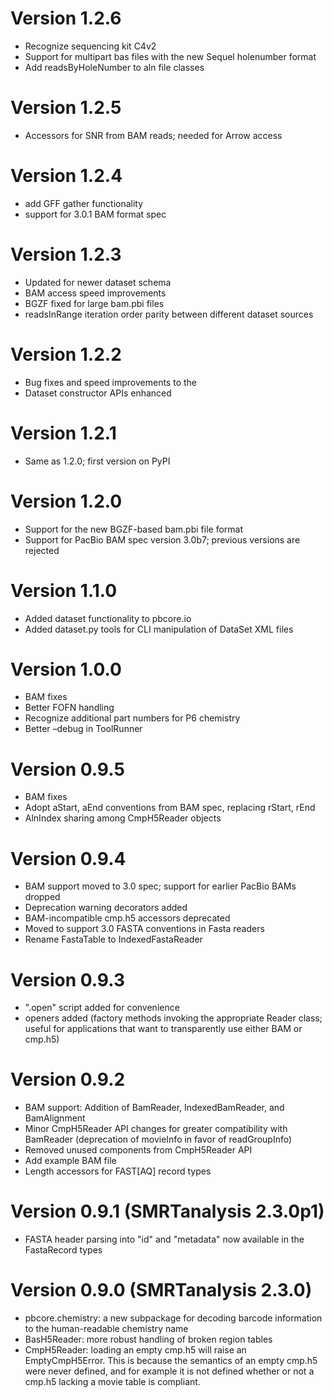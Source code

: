 * Version 1.2.6
  - Recognize sequencing kit C4v2
  - Support for multipart bas files with the new Sequel holenumber format
  - Add readsByHoleNumber to aln file classes
* Version 1.2.5
- Accessors for SNR from BAM reads; needed for Arrow access

* Version 1.2.4
- add GFF gather functionality
- support for 3.0.1 BAM format spec

* Version 1.2.3
- Updated for newer dataset schema
- BAM access speed improvements
- BGZF fixed for large bam.pbi files
- readsInRange iteration order parity between different dataset sources

* Version 1.2.2
- Bug fixes and speed improvements to the
- Dataset constructor APIs enhanced

* Version 1.2.1
- Same as 1.2.0; first version on PyPI

* Version 1.2.0
- Support for the new BGZF-based bam.pbi file format
- Support for PacBio BAM spec version 3.0b7; previous versions are
  rejected

* Version 1.1.0
- Added dataset functionality to pbcore.io
- Added dataset.py tools for CLI manipulation of DataSet XML files

* Version 1.0.0
- BAM fixes
- Better FOFN handling
- Recognize additional part numbers for P6 chemistry
- Better --debug in ToolRunner

* Version 0.9.5
- BAM fixes
- Adopt aStart, aEnd conventions from BAM spec, replacing rStart, rEnd
- AlnIndex sharing among CmpH5Reader objects

* Version 0.9.4
- BAM support moved to 3.0 spec; support for earlier PacBio BAMs
  dropped
- Deprecation warning decorators added
- BAM-incompatible cmp.h5 accessors deprecated
- Moved to support 3.0 FASTA conventions in Fasta readers
- Rename FastaTable to IndexedFastaReader

* Version 0.9.3
- ".open" script added for convenience
- openers added (factory methods invoking the appropriate Reader
  class; useful for applications that want to transparently use either
  BAM or cmp.h5)

* Version 0.9.2
- BAM support: Addition of BamReader, IndexedBamReader, and BamAlignment
- Minor CmpH5Reader API changes for greater compatibility with
  BamReader (deprecation of movieInfo in favor of readGroupInfo)
- Removed unused components from CmpH5Reader API
- Add example BAM file
- Length accessors for FAST[AQ] record types

* Version 0.9.1 (SMRTanalysis 2.3.0p1)
- FASTA header parsing into "id" and "metadata" now available in the
  FastaRecord types

* Version 0.9.0 (SMRTanalysis 2.3.0)
- pbcore.chemistry: a new subpackage for decoding barcode information
  to the human-readable chemistry name
- BasH5Reader: more robust handling of broken region tables
- CmpH5Reader: loading an empty cmp.h5 will raise an EmptyCmpH5Error.
  This is because the semantics of an empty cmp.h5 were never defined,
  and for example it is not defined whether or not a cmp.h5 lacking a
  movie table is compliant.
